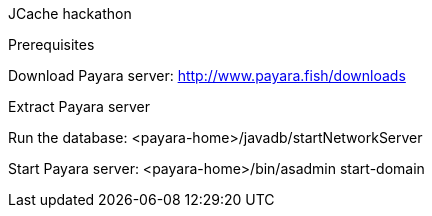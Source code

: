 JCache hackathon

Prerequisites

Download Payara server: http://www.payara.fish/downloads

Extract Payara server

Run the database: <payara-home>/javadb/startNetworkServer

Start Payara server: <payara-home>/bin/asadmin start-domain